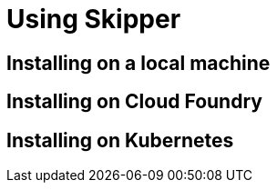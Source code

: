 [[skipper-installation]]
= Using Skipper

[[skipper-installation-local]]
== Installing on a local machine


[[skipper-installation-cloudfoundry]]
== Installing on Cloud Foundry

[[skipper-installation-kubernetes]]
== Installing on Kubernetes

